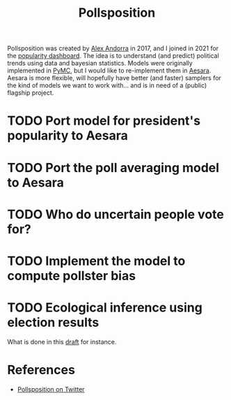 :PROPERTIES:
:ID:       51550685-38f7-4cbd-8fd4-bd0c5c293c04
:END:
#+title: Pollsposition

Pollsposition was created by [[https://twitter.com/alex_andorra][Alex Andorra]] in 2017, and I joined in 2021 for the [[https://pollsposition.com/popularity][popularity dashboard]]. The idea is to understand (and predict) political trends using data and bayesian statistics. Models were originally implemented in [[https://pymc.io][PyMC]], but I would like to re-implement them in [[https://github.com/aesara-devs/aesara][Aesara]]. Aesara is more flexible, will hopefully have better (and faster) samplers for the kind of models we want to work with... and is in need of a (public) flagship project.

* TODO Port model for president's popularity to Aesara
* TODO Port the poll averaging model to Aesara
* TODO Who do uncertain people vote for?
* TODO Implement the model to compute pollster bias
* TODO Ecological inference using election results
What is done in this [[file:blog/drafts/presidentielles-report-voix.org][draft]] for instance.

* References

- [[https://twitter.com/pollsposition][Pollsposition on Twitter]]
